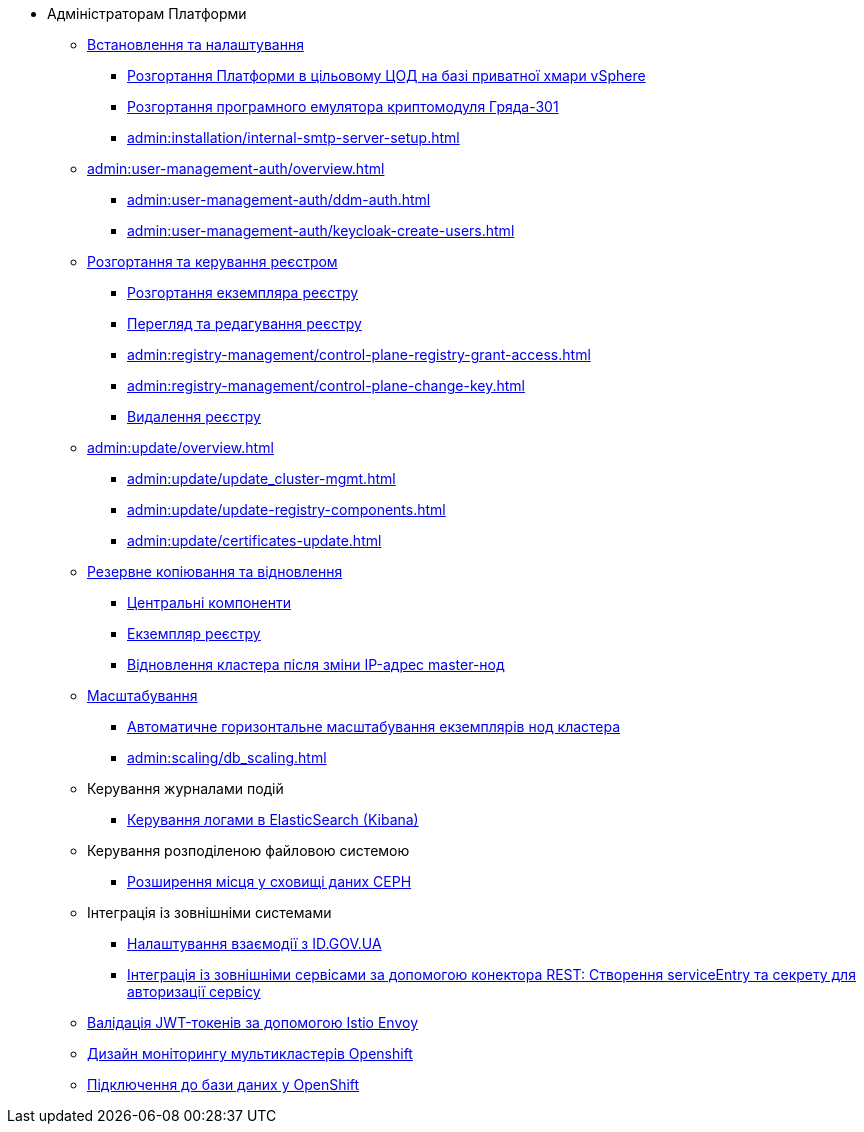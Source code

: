 * Адміністраторам Платформи

+
// Встановлення та налаштування
** xref:admin:installation/overview.adoc[Встановлення та налаштування]
*** xref:admin:installation/platform-admin-deployment.adoc[Розгортання Платформи в цільовому ЦОД на базі приватної хмари vSphere]
*** xref:admin:installation/griada-301-deployment.adoc[Розгортання програмного емулятора криптомодуля Гряда-301]
*** xref:admin:installation/internal-smtp-server-setup.adoc[]
+
// Керування користувачами та авторизація
** xref:admin:user-management-auth/overview.adoc[]
*** xref:admin:user-management-auth/ddm-auth.adoc[]
*** xref:admin:user-management-auth/keycloak-create-users.adoc[]
+
// Розгортання та керування реєстром
** xref:admin:registry-management/overview.adoc[Розгортання та керування реєстром]
*** xref:admin:registry-management/control-plane-create-registry.adoc[Розгортання екземпляра реєстру]
*** xref:admin:registry-management/control-plane-view-registry.adoc[Перегляд та редагування реєстру]
*** xref:admin:registry-management/control-plane-registry-grant-access.adoc[]
*** xref:admin:registry-management/control-plane-change-key.adoc[]
*** xref:admin:registry-management/control-plane-remove-registry.adoc[Видалення реєстру]
+
// Оновлення
** xref:admin:update/overview.adoc[]
*** xref:admin:update/update_cluster-mgmt.adoc[]
*** xref:admin:update/update-registry-components.adoc[]
*** xref:admin:update/certificates-update.adoc[]
+
// Резервне копіювання та відновлення
** xref:admin:backup-restore/overview.adoc[Резервне копіювання та відновлення]
*** xref:admin:backup-restore/control-plane-components-backup-restore.adoc[Центральні компоненти]
*** xref:admin:backup-restore/control-plane-backup-restore.adoc[Екземпляр реєстру]
*** xref:admin:backup-restore/master_ip_repair.adoc[Відновлення кластера після зміни IP-адрес master-нод]
+
// Масштабування
** xref:admin:scaling/overview.adoc[Масштабування]
*** xref:admin:scaling/cluster_node_autoscaler.adoc[Автоматичне горизонтальне масштабування екземплярів нод кластера]
*** xref:admin:scaling/db_scaling.adoc[]
+
// Керування логами
** Керування журналами подій
*** xref:admin:logging/elastic-search.adoc[Керування логами в ElasticSearch (Kibana)]
+
// Розподілена файлова система
** Керування розподіленою файловою системою
*** xref:admin:file-system/ceph-space.adoc[Розширення місця у сховищі даних CEPH]
+
// id.gov.ua integration setup
** Інтеграція із зовнішніми системами
*** xref:admin:platform-id-gov-ua-setup.adoc[Налаштування взаємодії з ID.GOV.UA]
*** xref:platform:registry-develop:bp-modeling/bp/rest-connector.adoc#create-service-entry[Інтеграція із зовнішніми сервісами за допомогою конектора REST: Створення serviceEntry та секрету для авторизації сервісу]
+
// JWT Tokens validation rules
// TODO: Simplify for admins or move to tech module
** xref:admin:istio-jwt-token-validation.adoc[Валідація JWT-токенів за допомогою Istio Envoy]
+
// Дизайн моніторингу мультикластерів Openshift
// TODO: Simplify for admins or move to tech module
** xref:admin:multi-cluster-monitoring.adoc[Дизайн моніторингу мультикластерів Openshift]
+
// Підключення до бази даних у OpenShift
** xref:admin:connection-database-openshift.adoc[Підключення до бази даних у OpenShift]

// Trembita integration
////
** Інтеграція із зовнішніми реєстрами
*** Вихідна інтеграція (Виклик зовнішніх реєстрів)
**** Налаштування ШБО
*** Вхідна інтеграція
**** Додавання та виклик вебсервісу за протоколом SOAP
////